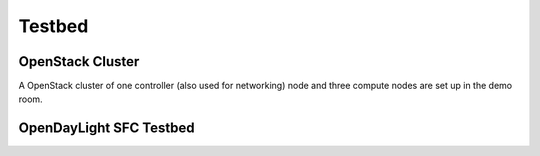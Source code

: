 Testbed
=======

OpenStack Cluster
-----------------

A OpenStack cluster of one controller (also used for networking) node and three
compute nodes are set up in the demo room.

OpenDayLight SFC Testbed
------------------------

